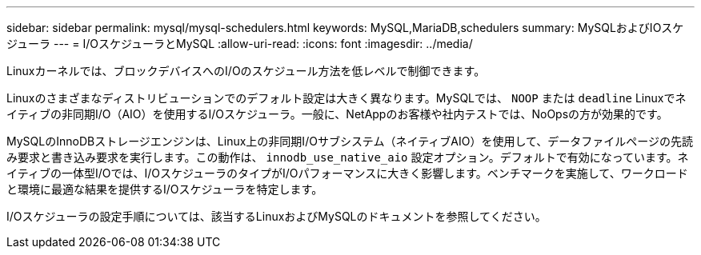 ---
sidebar: sidebar 
permalink: mysql/mysql-schedulers.html 
keywords: MySQL,MariaDB,schedulers 
summary: MySQLおよびIOスケジューラ 
---
= I/OスケジューラとMySQL
:allow-uri-read: 
:icons: font
:imagesdir: ../media/


[role="lead"]
Linuxカーネルでは、ブロックデバイスへのI/Oのスケジュール方法を低レベルで制御できます。

Linuxのさまざまなディストリビューションでのデフォルト設定は大きく異なります。MySQLでは、 `NOOP` または `deadline` Linuxでネイティブの非同期I/O（AIO）を使用するI/Oスケジューラ。一般に、NetAppのお客様や社内テストでは、NoOpsの方が効果的です。

MySQLのInnoDBストレージエンジンは、Linux上の非同期I/Oサブシステム（ネイティブAIO）を使用して、データファイルページの先読み要求と書き込み要求を実行します。この動作は、 `innodb_use_native_aio` 設定オプション。デフォルトで有効になっています。ネイティブの一体型I/Oでは、I/OスケジューラのタイプがI/Oパフォーマンスに大きく影響します。ベンチマークを実施して、ワークロードと環境に最適な結果を提供するI/Oスケジューラを特定します。

I/Oスケジューラの設定手順については、該当するLinuxおよびMySQLのドキュメントを参照してください。
